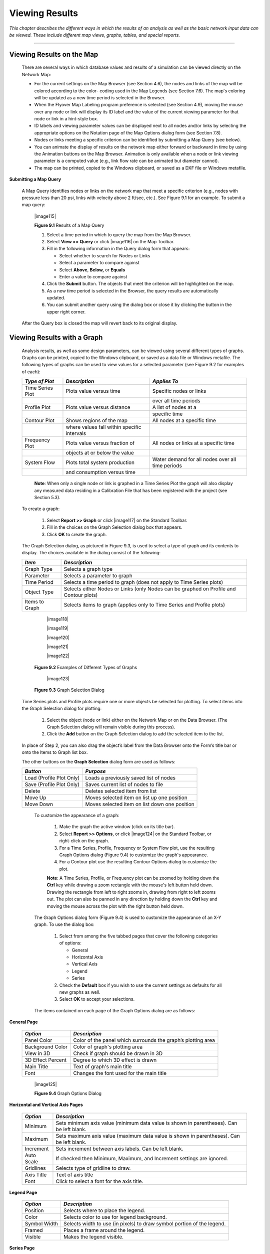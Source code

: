 .. raw:: latex

    \clearpage


.. _viewing_results:

Viewing Results
===============

*This chapter describes the different ways in which the results of an
analysis as well as the basic network input data can be viewed. These
include different map views, graphs, tables, and special reports.*

-------



Viewing Results on the Map
~~~~~~~~~~~~~~~~~~~~~~~~~~

  There are several ways in which database values and results of a
  simulation can be viewed directly on the Network Map:

  -  For the current settings on the Map Browser (see Section 4.6), the
     nodes and links of the map will be colored according to the color-
     coding used in the Map Legends (see Section 7.6). The map's coloring
     will be updated as a new time period is selected in the Browser.

  -  When the Flyover Map Labeling program preference is selected (see
     Section 4.9), moving the mouse over any node or link will display its
     ID label and the value of the current viewing parameter for that node
     or link in a hint-style box.

  -  ID labels and viewing parameter values can be displayed next to all
     nodes and/or links by selecting the appropriate options on the
     Notation page of the Map Options dialog form (see Section 7.8).

  -  Nodes or links meeting a specific criterion can be identified by
     submitting a Map Query (see below).

  -  You can animate the display of results on the network map either
     forward or backward in time by using the Animation buttons on the Map
     Browser. Animation is only available when a node or link viewing
     parameter is a computed value (e.g., link flow rate can be animated
     but diameter cannot).

  -  The map can be printed, copied to the Windows clipboard, or saved as
     a DXF file or Windows metafile.


**Submitting a Map Query**

  A Map Query identifies nodes or links on the network map that meet a
  specific criterion (e.g., nodes with pressure less than 20 psi, links
  with velocity above 2 ft/sec, etc.). See Figure 9.1 for an example.
  To submit a map query:

    |image115|

    **Figure 9.1** Results of a Map Query

    1. Select a time period in which to query the map from the Map Browser.

    2. Select **View >> Query** or click |image116| on the Map Toolbar.

    3. Fill in the following information in the Query dialog form that
       appears:

       -  Select whether to search for Nodes or Links

       -  Select a parameter to compare against

       -  Select **Above**, **Below,** or **Equals**

       -  Enter a value to compare against

    4. Click the **Submit** button. The objects that meet the criterion will
       be highlighted on the map.

    5. As a new time period is selected in the Browser, the query results
       are automatically updated.

    6. You can submit another query using the dialog box or close it by
       clicking the button in the upper right corner.



  After the Query box is closed the map will revert back to its
  original display.


Viewing Results with a Graph
~~~~~~~~~~~~~~~~~~~~~~~~~~~~

  Analysis results, as well as some design parameters, can be viewed
  using several different types of graphs. Graphs can be printed,
  copied to the Windows clipboard, or saved as a data file or Windows
  metafile. The following types of graphs can be used to view values
  for a selected parameter (see Figure 9.2 for examples of each):


  +-----------------------+-----------------------+-----------------------+
  | *Type of Plot*        | *Description*         | *Applies To*          |
  +=======================+=======================+=======================+
  | Time Series Plot      | Plots value versus    | Specific nodes or     |
  |                       | time                  | links                 |
  +-----------------------+-----------------------+-----------------------+
  |                       |                       | over all time periods |
  +-----------------------+-----------------------+-----------------------+
  | Profile Plot          | Plots value versus    | A list of nodes at a  |
  |                       | distance              |                       |
  +-----------------------+-----------------------+-----------------------+
  |                       |                       | specific time         |
  +-----------------------+-----------------------+-----------------------+
  | Contour Plot          | Shows regions of the  | All nodes at a        |
  |                       | map                   | specific time         |
  +-----------------------+-----------------------+-----------------------+
  |                       | where values fall     |                       |
  |                       | within specific       |                       |
  |                       | intervals             |                       |
  +-----------------------+-----------------------+-----------------------+
  | Frequency Plot        | Plots value versus    | All nodes or links at |
  |                       | fraction of           | a specific time       |
  +-----------------------+-----------------------+-----------------------+
  |                       | objects at or below   |                       |
  |                       | the value             |                       |
  +-----------------------+-----------------------+-----------------------+
  | System Flow           | Plots total system    | Water demand for all  |
  |                       | production            | nodes over all time   |
  |                       |                       | periods               |
  +-----------------------+-----------------------+-----------------------+
  |                       | and consumption       |                       |
  |                       | versus time           |                       |
  +-----------------------+-----------------------+-----------------------+

   **Note**: When only a single node or link is graphed in a Time Series
   Plot the graph will also display any measured data residing in a
   Calibration File that has been registered with the project (see
   Section 5.3).

  To create a graph:

    1. Select **Report >> Graph** or click |image117| on the Standard
       Toolbar.

    2. Fill in the choices on the Graph Selection dialog box that appears.

    3. Click **OK** to create the graph.


  The Graph Selection dialog, as pictured in Figure 9.3, is used to
  select a type of graph and its contents to display. The choices
  available in the dialog consist of the following:

  +-----------------------------------+-----------------------------------+
  | *Item*                            | *Description*                     |
  +===================================+===================================+
  | Graph Type                        | Selects a graph type              |
  +-----------------------------------+-----------------------------------+
  | Parameter                         | Selects a parameter to graph      |
  +-----------------------------------+-----------------------------------+
  | Time Period                       | Selects a time period to graph    |
  |                                   | (does not apply to Time Series    |
  |                                   | plots)                            |
  +-----------------------------------+-----------------------------------+
  | Object Type                       | Selects either Nodes or Links     |
  |                                   | (only Nodes can be graphed on     |
  |                                   | Profile and Contour plots)        |
  +-----------------------------------+-----------------------------------+
  | Items to Graph                    | Selects items to graph (applies   |
  |                                   | only to Time Series and Profile   |
  |                                   | plots)                            |
  +-----------------------------------+-----------------------------------+


      |image118|

      |image119|

      |image120|

      |image121|

      |image122|

    **Figure 9.2** Examples of Different Types of Graphs


      |image123|

    **Figure 9.3** Graph Selection Dialog

  Time Series plots and Profile plots require one or more objects be
  selected for plotting. To select items into the Graph Selection
  dialog for plotting:

    1. Select the object (node or link) either on the Network Map or on the
       Data Browser. (The Graph Selection dialog will remain visible during
       this process).

    2. Click the **Add** button on the Graph Selection dialog to add the
       selected item to the list.


  In place of Step 2, you can also drag the object’s label from the
  Data Browser onto the Form’s title bar or onto the Items to Graph
  list box.

  The other buttons on the **Graph Selection** dialog form are used as
  follows:


  +-----------------------------------+-----------------------------------+
  | *Button*                          | *Purpose*                         |
  +===================================+===================================+
  | Load (Profile Plot Only)          | Loads a previously saved list of  |
  |                                   | nodes                             |
  +-----------------------------------+-----------------------------------+
  | Save (Profile Plot Only)          | Saves current list of nodes to    |
  |                                   | file                              |
  +-----------------------------------+-----------------------------------+
  | Delete                            | Deletes selected item from list   |
  +-----------------------------------+-----------------------------------+
  | Move Up                           | Moves selected item on list up    |
  |                                   | one position                      |
  +-----------------------------------+-----------------------------------+
  | Move Down                         | Moves selected item on list       |
  |                                   | down one position                 |
  +-----------------------------------+-----------------------------------+



   To customize the appearance of a graph:

    1. Make the graph the active window (click on its title bar).

    2. Select **Report >> Options**, or click |image124| on the Standard
       Toolbar, or right-click on the graph.

    3. For a Time Series, Profile, Frequency or System Flow plot, use the
       resulting Graph Options dialog (Figure 9.4) to customize the graph's
       appearance.

    4. For a Contour plot use the resulting Contour Options dialog to
       customize the plot.



    **Note**: A Time Series, Profile, or Frequency plot can be zoomed by
    holding down the **Ctrl** key while drawing a zoom rectangle with the
    mouse's left button held down. Drawing the rectangle from left to
    right zooms in, drawing from right to left zooms out. The plot can
    also be panned in any direction by holding down the **Ctrl** key and
    moving the mouse across the plot with the right button held down.

   The Graph Options dialog form (Figure 9.4) is used to customize the
   appearance of an X-Y graph. To use the dialog box:

    1. Select from among the five tabbed pages that cover the following
       categories of options:

       -  General
       -  Horizontal Axis
       -  Vertical Axis
       -  Legend
       -  Series

    2. Check the **Default** box if you wish to use the current settings as
       defaults for all new graphs as well.

    3. Select **OK** to accept your selections.



   The items contained on each page of the Graph Options dialog are as
   follows:


**General Page**

  +-----------------------------------+-----------------------------------+
  | *Option*                          | *Description*                     |
  +===================================+===================================+
  | Panel Color                       | Color of the panel which          |
  |                                   | surrounds the graph’s plotting    |
  |                                   | area                              |
  +-----------------------------------+-----------------------------------+
  | Background Color                  | Color of graph's plotting area    |
  +-----------------------------------+-----------------------------------+
  | View in 3D                        | Check if graph should be drawn in |
  |                                   | 3D                                |
  +-----------------------------------+-----------------------------------+
  | 3D Effect Percent                 | Degree to which 3D effect is      |
  |                                   | drawn                             |
  +-----------------------------------+-----------------------------------+
  | Main Title                        | Text of graph's main title        |
  +-----------------------------------+-----------------------------------+
  | Font                              |                                   |
  |                                   | Changes the font used for         |
  |                                   | the main title                    |
  +-----------------------------------+-----------------------------------+


   |image125|

   **Figure 9.4** Graph Options Dialog


**Horizontal and Vertical Axis Pages**

  +-----------------------------------+-----------------------------------+
  | *Option*                          | *Description*                     |
  +===================================+===================================+
  | Minimum                           | Sets minimum axis value (minimum  |
  |                                   | data value is shown in            |
  |                                   | parentheses). Can be left blank.  |
  +-----------------------------------+-----------------------------------+
  | Maximum                           | Sets maximum axis value (maximum  |
  |                                   | data value is shown in            |
  |                                   | parentheses). Can be left blank.  |
  +-----------------------------------+-----------------------------------+
  | Increment                         | Sets increment between axis       |
  |                                   | labels. Can be left blank.        |
  +-----------------------------------+-----------------------------------+
  | Auto Scale                        | If checked then Minimum, Maximum, |
  |                                   | and Increment settings are        |
  |                                   | ignored.                          |
  +-----------------------------------+-----------------------------------+
  | Gridlines                         | Selects type of gridline to draw. |
  +-----------------------------------+-----------------------------------+
  | Axis Title                        | Text of axis title                |
  +-----------------------------------+-----------------------------------+
  | Font                              | Click to select a font for        |
  |                                   | the axis title.                   |
  +-----------------------------------+-----------------------------------+


**Legend Page**

  +-----------------------------------+-----------------------------------+
  | *Option*                          | *Description*                     |
  +===================================+===================================+
  | Position                          | Selects where to place the        |
  |                                   | legend.                           |
  +-----------------------------------+-----------------------------------+
  | Color                             | Selects color to use for legend   |
  |                                   | background.                       |
  +-----------------------------------+-----------------------------------+
  | Symbol Width                      | Selects width to use (in pixels)  |
  |                                   | to draw symbol portion of the     |
  |                                   | legend.                           |
  +-----------------------------------+-----------------------------------+
  | Framed                            | Places a frame around the legend. |
  +-----------------------------------+-----------------------------------+
  | Visible                           | Makes the legend visible.         |
  +-----------------------------------+-----------------------------------+


**Series Page**

   The Series page (see Figure 9.4) of the Graph Options dialog controls
   how individual data series (or curves) are displayed on a graph. To
   use this page:

    -  Select a data series to work with from the Series combo box.

    -  Edit the title used to identify this series in the legend.

    -  Click the Font button to change the font used for the legend. (Other
       legend properties are selected on the Legend page of the dialog.)

    -  Select a property of the data series you would like to modify. The
       choices are:

       -  Lines
       -  Markers
       -  Patterns
       -  Labels

       (Not all properties are available for some types of graphs.)

   The data series properties that can be modified include the
   following:

    +-----------------------+-----------------------+-----------------------+
    |    *Category*         |    *Option*           |    *Description*      |
    +=======================+=======================+=======================+
    |    *Lines*            |    Style              |    Selects line       |
    |                       |                       |    style.             |
    +-----------------------+-----------------------+-----------------------+
    |                       |    Color              |    Selects line       |
    |                       |                       |    color.             |
    +-----------------------+-----------------------+-----------------------+
    |                       |    Size               |    Selects line       |
    |                       |                       |    thickness (only    |
    |                       |                       |    for solid line     |
    |                       |                       |    style).            |
    +-----------------------+-----------------------+-----------------------+
    |                       |    Visible            |    Determines if line |
    |                       |                       |    is visible.        |
    +-----------------------+-----------------------+-----------------------+
    | *Markers*             |    Style              |    Selects marker     |
    |                       |                       |    style.             |
    +-----------------------+-----------------------+-----------------------+
    |                       |    Color              |    Selects marker     |
    |                       |                       |    color.             |
    +-----------------------+-----------------------+-----------------------+
    |                       |    Size               |    Selects marker     |
    |                       |                       |    size.              |
    +-----------------------+-----------------------+-----------------------+
    |                       |    Visible            |    Determines if      |
    |                       |                       |    marker is visible. |
    +-----------------------+-----------------------+-----------------------+
    | *Patterns*            |    Style              |    Selects pattern    |
    |                       |                       |    style.             |
    +-----------------------+-----------------------+-----------------------+
    |                       |    Color              |    Selects pattern    |
    |                       |                       |    color.             |
    +-----------------------+-----------------------+-----------------------+
    |                       |    Stacking           |    Not used with      |
    |                       |                       |    EPANET.            |
    +-----------------------+-----------------------+-----------------------+
    | *Labels*              |    Style              |    Selects what type  |
    |                       |                       |    of information is  |
    |                       |                       |    displayed in the   |
    |                       |                       |    label.             |
    +-----------------------+-----------------------+-----------------------+
    |                       |    Color              |    Selects the color  |
    |                       |                       |    of the label's     |
    |                       |                       |    background.        |
    +-----------------------+-----------------------+-----------------------+
    |                       |    Transparent        |    Determines if      |
    |                       |                       |    graph shows        |
    |                       |                       |    through label or   |
    |                       |                       |    not.               |
    +-----------------------+-----------------------+-----------------------+
    |                       |    Show Arrows        |    Determines if      |
    |                       |                       |    arrows are         |
    |                       |                       |    displayed on pie   |
    |                       |                       |    charts.            |
    +-----------------------+-----------------------+-----------------------+
    |                       |    Visible            |    Determines if      |
    |                       |                       |    labels are visible |
    |                       |                       |    or not.            |
    +-----------------------+-----------------------+-----------------------+



   The Contour Options dialog form (Figure 9.5) is used to customize the
   appearance of a contour graph. A description of each option is
   provided below:

    |image126|

    **Figure 9.5** Contour Plot Options Dialog

    +-----------------------+-----------------------+-----------------------+
    |    *Category*         |    *Option*           |    *Description*      |
    +=======================+=======================+=======================+
    |    *Legend*           |    Display Legend     |    Toggles display of |
    |                       |                       |    legend on/off      |
    +-----------------------+-----------------------+-----------------------+
    |                       |    Modify Legend      |    Changes colors and |
    |                       |                       |    contour intervals  |
    +-----------------------+-----------------------+-----------------------+
    |    *Network*          |                       |                       |
    +-----------------------+-----------------------+-----------------------+
    |    *Backdrop*         |    Foreground         |    Color of network   |
    |                       |                       |    image displayed on |
    |                       |                       |    plot               |
    +-----------------------+-----------------------+-----------------------+
    |                       |    Background         |    Background color   |
    |                       |                       |    used for line      |
    |                       |                       |    contour plot       |
    +-----------------------+-----------------------+-----------------------+
    |                       |    Link Size          |    Thickness of lines |
    |                       |                       |    used to display    |
    |                       |                       |    network            |
    +-----------------------+-----------------------+-----------------------+
    |    *Style*            |    Filled Contours    |    Plot uses colored  |
    |                       |                       |    area-filled        |
    |                       |                       |    contours           |
    +-----------------------+-----------------------+-----------------------+
    |                       |    Line Contours      |    Plot uses colored  |
    |                       |                       |    line contours      |
    +-----------------------+-----------------------+-----------------------+
    |    *Contour Lines*    |    Thickness          |    Thickness of lines |
    |                       |                       |    used for contour   |
    |                       |                       |    intervals          |
    +-----------------------+-----------------------+-----------------------+
    |                       |    Lines per Level    |    Number of          |
    |                       |                       |    sub-contours per   |
    |                       |                       |    major contour      |
    |                       |                       |    level              |
    +-----------------------+-----------------------+-----------------------+
    |    *Default*          |                       |    Saves choices as   |
    |                       |                       |    defaults for next  |
    |                       |                       |    contour plot       |
    +-----------------------+-----------------------+-----------------------+


Viewing Results with a Table
~~~~~~~~~~~~~~~~~~~~~~~~~~~~

   EPANET allows you to view selected project data and analysis results
   in a tabular format:

    -  A Network Table lists properties and results for all nodes or links
       at a specific period of time.

    -  A Time Series Table lists properties and results for a specific node
       or link in all time periods.



   Tables can be printed, copied to the Windows clipboard, or saved to
   file. An example table is shown in Figure 9.6.

   To create a table:

    1. Select **View >> Table** or click |image127| on the Standard Toolbar.

    2. Use the Table Options dialog box that appears to select:

       -  the type of table

       -  the quantities to display in each column

       -  any filters to apply to the data

      |image128|

     **Figure 9.6** Example Network Nodes Table

   The Table Options dialog form has three tabbed pages as shown in
   Figure 9.7. All three pages are available when a table is first
   created. After the table is created, only the Columns and Filters
   tabs will appear. The options available on each page are as follows:

      |image129|

     **Figure 9.7** Table Selection Dialog


**Type Page**

   The Type page of the Table Options dialog is used to select the type
   of table to create. The choices are:

    -  All network nodes at a specific time period

    -  All network links at a specific time period

    -  All time periods for a specific node

    -  All time periods for a specific link


   Data fields are available for selecting the time period or node/link
   to which the table applies.


**Columns Page**

   The Columns page of the Table Options dialog form (Figure 9.8)
   selects the parameters that are displayed in the table’s columns.

    -  Click the checkbox next to the name of each parameter you wish to
       include in the table, or if the item is already selected, click in
       the box to deselect it. (The keyboard's Up and Down Arrow keys can be
       used to move between the parameter names, and the spacebar can be
       used to select/deselect choices).

    -  To sort a Network-type table with respect to the values of a
       particular parameter, select the parameter from the list and check
       off the **Sorted By** box at the bottom of the form. (The sorted
       parameter does not have to be selected as one of the columns in the
       table.) Time Series tables cannot be sorted.

      |image130|

     **Figure 9.8** Columns Page of the Table Selection Dialog


**Filters Page**

   The Filters page of the Table Options dialog form (Figure 9.9) is
   used to define conditions for selecting items to appear in a table.
   To filter the contents of a table:

    -  Use the controls at the top of the page to create a condition (e.g.,
       Pressure Below 20).

    -  Click the **Add** button to add the condition to the list.

    -  Use the **Delete** button to remove a selected condition from the
       list.


   Multiple conditions used to filter the table are connected by AND's.
   If a table has been filtered, a re-sizeable panel will appear at the
   bottom indicating how many items have satisfied the filter
   conditions.

      |image131|

     **Figure 9.9** Filters Page of the Table Selection Dialog

   Once a table has been created you can add/delete columns or sort or
   filter its data:

    -  Select **Report >> Options** or click |image132| on the Standard
       Toolbar or right-click on the table.

    -  Use the Columns and Filters pages of the Table Selection dialog form
       to modify your table.


Viewing Special Reports
~~~~~~~~~~~~~~~~~~~~~~~

   In addition to graphs and tables, EPANET can generate several other
   specialized reports. These include:

    -  Status Report

    -  Energy Report

    -  Calibration Report

    -  Reaction Report

    -  Full Report



   All of these reports can be printed, copied to a file, or copied to
   the Windows clipboard (the Full Report can only be saved to file.)


**Status Report**

   EPANET writes all error and warning messages generated during an
   analysis to a Status Report (see Figure 9.10). Additional information
   on when network objects change status is also written to this report
   if the Status Report option in the project's Hydraulics Options was
   set to Yes or Full. To view a status report on the most recently
   completed analysis select **Report >> Status** from the main menu.

      |image133|

     **Figure 9.10** Excerpt from a Status Report


**Energy Report**

   EPANET can generate an Energy Report that displays statistics about
   the energy consumed by each pump and the cost of this energy usage
   over the duration of a simulation (see Figure 9.11). To generate an
   Energy Report select **Report >> Energy** from the main menu. The
   report has two tabbed pages. One displays energy usage by pump in a
   tabular format. The second compares a selected energy statistic
   between pumps using a bar chart.

      |image134|

     **Figure 9.11** Example Energy Report


**Calibration Report**

   A Calibration Report can show how well EPANET's simulated results
   match measurements taken from the system being modeled. To create a
   Calibration Report:

    1. First make sure that Calibration Data for the quantity being
       calibrated has been registered with the project (see Section 5.3).

    2. Select **Report >> Calibration** from the main menu.

    3. In the Calibration Report Options form that appears (see Figure
       9.12):

       -  select a parameter to calibrate against

       -  select the measurement locations to use in the report

    4. Click **OK** to create the report.



   After the report is created the Calibration Report Options form can
   be recalled to change report options by selecting **Report >>
   Options** or by clicking |image135| on the Standard Toolbar when the
   report is the current active window in EPANET’s workspace.

   A sample Calibration Report is shown in Figure 9.13. It contains
   three tabbed pages: Statistics, Correlation Plot, and Mean
   Comparisons.


   *Statistics Page*

   The Statistics page of a Calibration Report lists various error
   statistics between simulated and observed values at each measurement
   location and for the network as a whole. If a measured value at a
   location was taken at a time in-between the simulation's reporting
   time intervals then a simulated value for that time is found by
   interpolating between the simulated values at either end of the
   interval.

      |image136|

     **Figure 9.12** Calibration Report Options Dialog

      |image137|

     **Figure 9.13** Example Calibration Report

   The statistics listed for each measurement location are:

    -  Number of observations

    -  Mean of the observed values

    -  Mean of the simulated values

    -  Mean absolute error between each observed and simulated value

    -  Root mean square error (square root of the mean of the squared errors
       between the observed and simulated values).



   These statistics are also provided for the network as a whole (i.e.,
   all measurements and model errors pooled together). Also listed is
   the correlation between means (correlation coefficient between the
   mean observed value and mean simulated value at each location).


   *Correlation Plot Page*

   The Correlation Plot page of a Calibration Report displays a scatter
   plot of the observed and simulated values for each measurement made
   at each location. Each location is assigned a different color in the
   plot. The closer that the points come to the 45-degree angle line on
   the plot the closer is the match between observed and simulated
   values.


   *Mean Comparisons Page*

   The Mean Comparisons page of a Calibration Report presents a bar
   chart that compares the mean observed and mean simulated value for a
   calibration parameter at each location where measurements were taken.


**Reaction Report**

   A Reaction Report, available when modeling the fate of a reactive
   water quality constituent, graphically depicts the overall average
   reaction rates occurring throughout the network in the following
   locations:

    -  the bulk flow

    -  the pipe wall

    -  within storage tanks.


   A pie chart shows what percent of the overall reaction rate is
   occurring in each location. The chart legend displays the average
   rates in mass units per hour. A footnote on the chart shows the
   inflow rate of the reactant into the system.

   The information in the Reaction Report can show at a glance what
   mechanism is responsible for the majority of growth or decay of a
   substance in the network. For example, if one observes that most of
   the chlorine decay in a system is occurring in the storage tanks and
   not at the walls of the pipes then one might infer that a corrective
   strategy of pipe cleaning and replacement will have little effect in
   improving chlorine residuals.

   A Graph Options dialog box can be called up to modify the appearance
   of the pie chart by selecting **Report >> Options** or by clicking
   |image138| on the Standard Toolbar, or by right-clicking anywhere on
   the chart.


**Full Report**

   When the |image139| icon appears in the Run Status section of the
   Status Bar, a report of computed results for all nodes, links and
   time periods can be saved to file by selecting **Full** from the
   **Report** menu. This report, which can be viewed or printed outside
   of EPANET using any text editor or word processor, contains the
   following information:

    -  project title and notes

    -  a table listing the end nodes, length, and diameter of each link

    -  a table listing energy usage statistics for each pump

    -  a pair of tables for each time period listing computed values for
       each node (demand, head, pressure, and quality) and for each link
       (flow, velocity, headloss, and status).


   This feature is useful mainly for documenting the final results of a
   network analysis on small to moderately sized networks (full report
   files for large networks analyzed over many time periods can easily
   consume dozens of megabytes of disk space). The other reporting tools
   described in this chapter are available for viewing computed results
   on a more selective basis.




   .. include:: image_subdefs.rst
